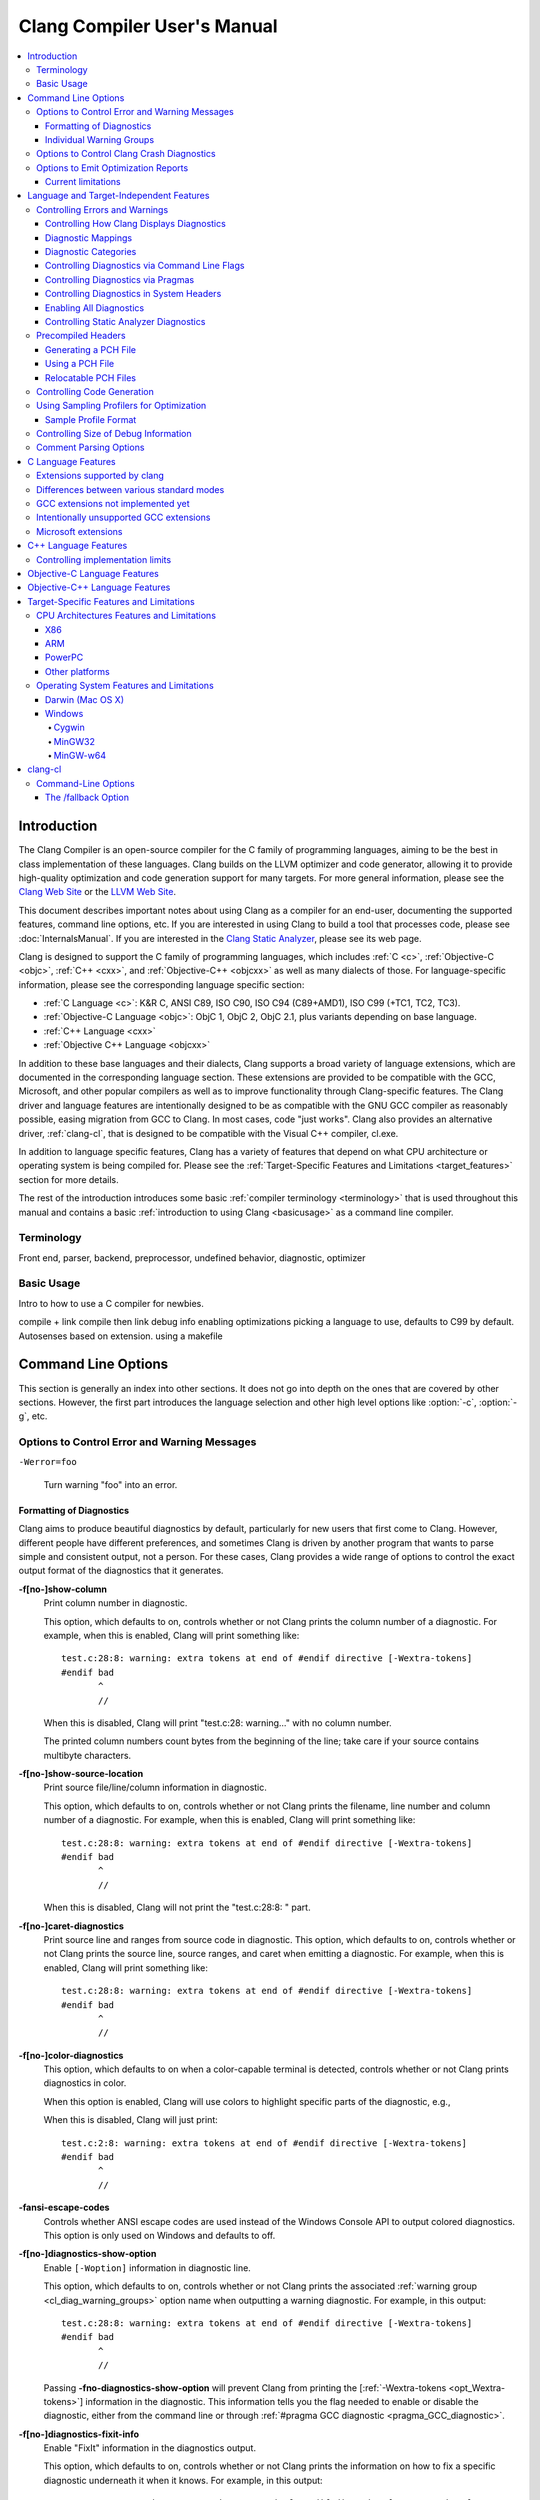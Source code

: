 ============================
Clang Compiler User's Manual
============================

.. contents::
   :local:

Introduction
============

The Clang Compiler is an open-source compiler for the C family of
programming languages, aiming to be the best in class implementation of
these languages. Clang builds on the LLVM optimizer and code generator,
allowing it to provide high-quality optimization and code generation
support for many targets. For more general information, please see the
`Clang Web Site <http://clang.llvm.org>`_ or the `LLVM Web
Site <http://llvm.org>`_.

This document describes important notes about using Clang as a compiler
for an end-user, documenting the supported features, command line
options, etc. If you are interested in using Clang to build a tool that
processes code, please see :doc:`InternalsManual`. If you are interested in the
`Clang Static Analyzer <http://clang-analyzer.llvm.org>`_, please see its web
page.

Clang is designed to support the C family of programming languages,
which includes :ref:`C <c>`, :ref:`Objective-C <objc>`, :ref:`C++ <cxx>`, and
:ref:`Objective-C++ <objcxx>` as well as many dialects of those. For
language-specific information, please see the corresponding language
specific section:

-  :ref:`C Language <c>`: K&R C, ANSI C89, ISO C90, ISO C94 (C89+AMD1), ISO
   C99 (+TC1, TC2, TC3).
-  :ref:`Objective-C Language <objc>`: ObjC 1, ObjC 2, ObjC 2.1, plus
   variants depending on base language.
-  :ref:`C++ Language <cxx>`
-  :ref:`Objective C++ Language <objcxx>`

In addition to these base languages and their dialects, Clang supports a
broad variety of language extensions, which are documented in the
corresponding language section. These extensions are provided to be
compatible with the GCC, Microsoft, and other popular compilers as well
as to improve functionality through Clang-specific features. The Clang
driver and language features are intentionally designed to be as
compatible with the GNU GCC compiler as reasonably possible, easing
migration from GCC to Clang. In most cases, code "just works".
Clang also provides an alternative driver, :ref:`clang-cl`, that is designed
to be compatible with the Visual C++ compiler, cl.exe.

In addition to language specific features, Clang has a variety of
features that depend on what CPU architecture or operating system is
being compiled for. Please see the :ref:`Target-Specific Features and
Limitations <target_features>` section for more details.

The rest of the introduction introduces some basic :ref:`compiler
terminology <terminology>` that is used throughout this manual and
contains a basic :ref:`introduction to using Clang <basicusage>` as a
command line compiler.

.. _terminology:

Terminology
-----------

Front end, parser, backend, preprocessor, undefined behavior,
diagnostic, optimizer

.. _basicusage:

Basic Usage
-----------

Intro to how to use a C compiler for newbies.

compile + link compile then link debug info enabling optimizations
picking a language to use, defaults to C99 by default. Autosenses based
on extension. using a makefile

Command Line Options
====================

This section is generally an index into other sections. It does not go
into depth on the ones that are covered by other sections. However, the
first part introduces the language selection and other high level
options like :option:`-c`, :option:`-g`, etc.

Options to Control Error and Warning Messages
---------------------------------------------

.. option:: -Werror

  Turn warnings into errors.

.. This is in plain monospaced font because it generates the same label as
.. -Werror, and Sphinx complains.

``-Werror=foo``

  Turn warning "foo" into an error.

.. option:: -Wno-error=foo

  Turn warning "foo" into an warning even if :option:`-Werror` is specified.

.. option:: -Wfoo

  Enable warning "foo".

.. option:: -Wno-foo

  Disable warning "foo".

.. option:: -w

  Disable all diagnostics.

.. option:: -Weverything

  :ref:`Enable all diagnostics. <diagnostics_enable_everything>`

.. option:: -pedantic

  Warn on language extensions.

.. option:: -pedantic-errors

  Error on language extensions.

.. option:: -Wsystem-headers

  Enable warnings from system headers.

.. option:: -ferror-limit=123

  Stop emitting diagnostics after 123 errors have been produced. The default is
  20, and the error limit can be disabled with :option:`-ferror-limit=0`.

.. option:: -ftemplate-backtrace-limit=123

  Only emit up to 123 template instantiation notes within the template
  instantiation backtrace for a single warning or error. The default is 10, and
  the limit can be disabled with :option:`-ftemplate-backtrace-limit=0`.

.. _cl_diag_formatting:

Formatting of Diagnostics
^^^^^^^^^^^^^^^^^^^^^^^^^

Clang aims to produce beautiful diagnostics by default, particularly for
new users that first come to Clang. However, different people have
different preferences, and sometimes Clang is driven by another program
that wants to parse simple and consistent output, not a person. For
these cases, Clang provides a wide range of options to control the exact
output format of the diagnostics that it generates.

.. _opt_fshow-column:

**-f[no-]show-column**
   Print column number in diagnostic.

   This option, which defaults to on, controls whether or not Clang
   prints the column number of a diagnostic. For example, when this is
   enabled, Clang will print something like:

   ::

         test.c:28:8: warning: extra tokens at end of #endif directive [-Wextra-tokens]
         #endif bad
                ^
                //

   When this is disabled, Clang will print "test.c:28: warning..." with
   no column number.

   The printed column numbers count bytes from the beginning of the
   line; take care if your source contains multibyte characters.

.. _opt_fshow-source-location:

**-f[no-]show-source-location**
   Print source file/line/column information in diagnostic.

   This option, which defaults to on, controls whether or not Clang
   prints the filename, line number and column number of a diagnostic.
   For example, when this is enabled, Clang will print something like:

   ::

         test.c:28:8: warning: extra tokens at end of #endif directive [-Wextra-tokens]
         #endif bad
                ^
                //

   When this is disabled, Clang will not print the "test.c:28:8: "
   part.

.. _opt_fcaret-diagnostics:

**-f[no-]caret-diagnostics**
   Print source line and ranges from source code in diagnostic.
   This option, which defaults to on, controls whether or not Clang
   prints the source line, source ranges, and caret when emitting a
   diagnostic. For example, when this is enabled, Clang will print
   something like:

   ::

         test.c:28:8: warning: extra tokens at end of #endif directive [-Wextra-tokens]
         #endif bad
                ^
                //

**-f[no-]color-diagnostics**
   This option, which defaults to on when a color-capable terminal is
   detected, controls whether or not Clang prints diagnostics in color.

   When this option is enabled, Clang will use colors to highlight
   specific parts of the diagnostic, e.g.,

   .. nasty hack to not lose our dignity

   .. raw:: html

       <pre>
         <b><span style="color:black">test.c:28:8: <span style="color:magenta">warning</span>: extra tokens at end of #endif directive [-Wextra-tokens]</span></b>
         #endif bad
                <span style="color:green">^</span>
                <span style="color:green">//</span>
       </pre>

   When this is disabled, Clang will just print:

   ::

         test.c:2:8: warning: extra tokens at end of #endif directive [-Wextra-tokens]
         #endif bad
                ^
                //

**-fansi-escape-codes**
   Controls whether ANSI escape codes are used instead of the Windows Console
   API to output colored diagnostics. This option is only used on Windows and
   defaults to off.

.. option:: -fdiagnostics-format=clang/msvc/vi

   Changes diagnostic output format to better match IDEs and command line tools.

   This option controls the output format of the filename, line number,
   and column printed in diagnostic messages. The options, and their
   affect on formatting a simple conversion diagnostic, follow:

   **clang** (default)
       ::

           t.c:3:11: warning: conversion specifies type 'char *' but the argument has type 'int'

   **msvc**
       ::

           t.c(3,11) : warning: conversion specifies type 'char *' but the argument has type 'int'

   **vi**
       ::

           t.c +3:11: warning: conversion specifies type 'char *' but the argument has type 'int'

.. _opt_fdiagnostics-show-option:

**-f[no-]diagnostics-show-option**
   Enable ``[-Woption]`` information in diagnostic line.

   This option, which defaults to on, controls whether or not Clang
   prints the associated :ref:`warning group <cl_diag_warning_groups>`
   option name when outputting a warning diagnostic. For example, in
   this output:

   ::

         test.c:28:8: warning: extra tokens at end of #endif directive [-Wextra-tokens]
         #endif bad
                ^
                //

   Passing **-fno-diagnostics-show-option** will prevent Clang from
   printing the [:ref:`-Wextra-tokens <opt_Wextra-tokens>`] information in
   the diagnostic. This information tells you the flag needed to enable
   or disable the diagnostic, either from the command line or through
   :ref:`#pragma GCC diagnostic <pragma_GCC_diagnostic>`.

.. _opt_fdiagnostics-show-category:

.. option:: -fdiagnostics-show-category=none/id/name

   Enable printing category information in diagnostic line.

   This option, which defaults to "none", controls whether or not Clang
   prints the category associated with a diagnostic when emitting it.
   Each diagnostic may or many not have an associated category, if it
   has one, it is listed in the diagnostic categorization field of the
   diagnostic line (in the []'s).

   For example, a format string warning will produce these three
   renditions based on the setting of this option:

   ::

         t.c:3:11: warning: conversion specifies type 'char *' but the argument has type 'int' [-Wformat]
         t.c:3:11: warning: conversion specifies type 'char *' but the argument has type 'int' [-Wformat,1]
         t.c:3:11: warning: conversion specifies type 'char *' but the argument has type 'int' [-Wformat,Format String]

   This category can be used by clients that want to group diagnostics
   by category, so it should be a high level category. We want dozens
   of these, not hundreds or thousands of them.

.. _opt_fdiagnostics-fixit-info:

**-f[no-]diagnostics-fixit-info**
   Enable "FixIt" information in the diagnostics output.

   This option, which defaults to on, controls whether or not Clang
   prints the information on how to fix a specific diagnostic
   underneath it when it knows. For example, in this output:

   ::

         test.c:28:8: warning: extra tokens at end of #endif directive [-Wextra-tokens]
         #endif bad
                ^
                //

   Passing **-fno-diagnostics-fixit-info** will prevent Clang from
   printing the "//" line at the end of the message. This information
   is useful for users who may not understand what is wrong, but can be
   confusing for machine parsing.

.. _opt_fdiagnostics-print-source-range-info:

**-fdiagnostics-print-source-range-info**
   Print machine parsable information about source ranges.
   This option makes Clang print information about source ranges in a machine
   parsable format after the file/line/column number information. The
   information is a simple sequence of brace enclosed ranges, where each range
   lists the start and end line/column locations. For example, in this output:

   ::

       exprs.c:47:15:{47:8-47:14}{47:17-47:24}: error: invalid operands to binary expression ('int *' and '_Complex float')
          P = (P-42) + Gamma*4;
              ~~~~~~ ^ ~~~~~~~

   The {}'s are generated by -fdiagnostics-print-source-range-info.

   The printed column numbers count bytes from the beginning of the
   line; take care if your source contains multibyte characters.

.. option:: -fdiagnostics-parseable-fixits

   Print Fix-Its in a machine parseable form.

   This option makes Clang print available Fix-Its in a machine
   parseable format at the end of diagnostics. The following example
   illustrates the format:

   ::

        fix-it:"t.cpp":{7:25-7:29}:"Gamma"

   The range printed is a half-open range, so in this example the
   characters at column 25 up to but not including column 29 on line 7
   in t.cpp should be replaced with the string "Gamma". Either the
   range or the replacement string may be empty (representing strict
   insertions and strict erasures, respectively). Both the file name
   and the insertion string escape backslash (as "\\\\"), tabs (as
   "\\t"), newlines (as "\\n"), double quotes(as "\\"") and
   non-printable characters (as octal "\\xxx").

   The printed column numbers count bytes from the beginning of the
   line; take care if your source contains multibyte characters.

.. option:: -fno-elide-type

   Turns off elision in template type printing.

   The default for template type printing is to elide as many template
   arguments as possible, removing those which are the same in both
   template types, leaving only the differences. Adding this flag will
   print all the template arguments. If supported by the terminal,
   highlighting will still appear on differing arguments.

   Default:

   ::

       t.cc:4:5: note: candidate function not viable: no known conversion from 'vector<map<[...], map<float, [...]>>>' to 'vector<map<[...], map<double, [...]>>>' for 1st argument;

   -fno-elide-type:

   ::

       t.cc:4:5: note: candidate function not viable: no known conversion from 'vector<map<int, map<float, int>>>' to 'vector<map<int, map<double, int>>>' for 1st argument;

.. option:: -fdiagnostics-show-template-tree

   Template type diffing prints a text tree.

   For diffing large templated types, this option will cause Clang to
   display the templates as an indented text tree, one argument per
   line, with differences marked inline. This is compatible with
   -fno-elide-type.

   Default:

   ::

       t.cc:4:5: note: candidate function not viable: no known conversion from 'vector<map<[...], map<float, [...]>>>' to 'vector<map<[...], map<double, [...]>>>' for 1st argument;

   With :option:`-fdiagnostics-show-template-tree`:

   ::

       t.cc:4:5: note: candidate function not viable: no known conversion for 1st argument;
         vector<
           map<
             [...],
             map<
               [float != double],
               [...]>>>

.. _cl_diag_warning_groups:

Individual Warning Groups
^^^^^^^^^^^^^^^^^^^^^^^^^

TODO: Generate this from tblgen. Define one anchor per warning group.

.. _opt_wextra-tokens:

.. option:: -Wextra-tokens

   Warn about excess tokens at the end of a preprocessor directive.

   This option, which defaults to on, enables warnings about extra
   tokens at the end of preprocessor directives. For example:

   ::

         test.c:28:8: warning: extra tokens at end of #endif directive [-Wextra-tokens]
         #endif bad
                ^

   These extra tokens are not strictly conforming, and are usually best
   handled by commenting them out.

.. option:: -Wambiguous-member-template

   Warn about unqualified uses of a member template whose name resolves to
   another template at the location of the use.

   This option, which defaults to on, enables a warning in the
   following code:

   ::

       template<typename T> struct set{};
       template<typename T> struct trait { typedef const T& type; };
       struct Value {
         template<typename T> void set(typename trait<T>::type value) {}
       };
       void foo() {
         Value v;
         v.set<double>(3.2);
       }

   C++ [basic.lookup.classref] requires this to be an error, but,
   because it's hard to work around, Clang downgrades it to a warning
   as an extension.

.. option:: -Wbind-to-temporary-copy

   Warn about an unusable copy constructor when binding a reference to a
   temporary.

   This option, which defaults to on, enables warnings about binding a
   reference to a temporary when the temporary doesn't have a usable
   copy constructor. For example:

   ::

         struct NonCopyable {
           NonCopyable();
         private:
           NonCopyable(const NonCopyable&);
         };
         void foo(const NonCopyable&);
         void bar() {
           foo(NonCopyable());  // Disallowed in C++98; allowed in C++11.
         }

   ::

         struct NonCopyable2 {
           NonCopyable2();
           NonCopyable2(NonCopyable2&);
         };
         void foo(const NonCopyable2&);
         void bar() {
           foo(NonCopyable2());  // Disallowed in C++98; allowed in C++11.
         }

   Note that if ``NonCopyable2::NonCopyable2()`` has a default argument
   whose instantiation produces a compile error, that error will still
   be a hard error in C++98 mode even if this warning is turned off.

Options to Control Clang Crash Diagnostics
------------------------------------------

As unbelievable as it may sound, Clang does crash from time to time.
Generally, this only occurs to those living on the `bleeding
edge <http://llvm.org/releases/download.html#svn>`_. Clang goes to great
lengths to assist you in filing a bug report. Specifically, Clang
generates preprocessed source file(s) and associated run script(s) upon
a crash. These files should be attached to a bug report to ease
reproducibility of the failure. Below are the command line options to
control the crash diagnostics.

.. option:: -fno-crash-diagnostics

  Disable auto-generation of preprocessed source files during a clang crash.

The -fno-crash-diagnostics flag can be helpful for speeding the process
of generating a delta reduced test case.

Options to Emit Optimization Reports
------------------------------------

Optimization reports trace, at a high-level, all the major decisions
done by compiler transformations. For instance, when the inliner
decides to inline function ``foo()`` into ``bar()``, or the loop unroller
decides to unroll a loop N times, or the vectorizer decides to
vectorize a loop body.

Clang offers a family of flags which the optimizers can use to emit
a diagnostic in three cases:

1. When the pass makes a transformation (:option:`-Rpass`).

2. When the pass fails to make a transformation (:option:`-Rpass-missed`).

3. When the pass determines whether or not to make a transformation
   (:option:`-Rpass-analysis`).

NOTE: Although the discussion below focuses on :option:`-Rpass`, the exact
same options apply to :option:`-Rpass-missed` and :option:`-Rpass-analysis`.

Since there are dozens of passes inside the compiler, each of these flags
take a regular expression that identifies the name of the pass which should
emit the associated diagnostic. For example, to get a report from the inliner,
compile the code with:

.. code-block:: console

   $ clang -O2 -Rpass=inline code.cc -o code
   code.cc:4:25: remark: foo inlined into bar [-Rpass=inline]
   int bar(int j) { return foo(j, j - 2); }
                           ^

Note that remarks from the inliner are identified with `[-Rpass=inline]`.
To request a report from every optimization pass, you should use
:option:`-Rpass=.*` (in fact, you can use any valid POSIX regular
expression). However, do not expect a report from every transformation
made by the compiler. Optimization remarks do not really make sense
outside of the major transformations (e.g., inlining, vectorization,
loop optimizations) and not every optimization pass supports this
feature.

Current limitations
^^^^^^^^^^^^^^^^^^^

1. For :option:`-Rpass` to provide source location information, you
   need to enable debug line tables and column information. That is,
   you need to add :option:`-gmlt` (or any of the debug-generating
   flags) and :option:`-gcolumn-info`. If you omit these options,
   every remark will be accompanied by a note stating that line number
   information is missing.

2. Optimization remarks that refer to function names will display the
   mangled name of the function. Since these remarks are emitted by the
   back end of the compiler, it does not know anything about the input
   language, nor its mangling rules.

3. Some source locations are not displayed correctly. The front end has
   a more detailed source location tracking than the locations included
   in the debug info (e.g., the front end can locate code inside macro
   expansions). However, the locations used by :option:`-Rpass` are
   translated from debug annotations. That translation can be lossy,
   which results in some remarks having no location information.


Language and Target-Independent Features
========================================

Controlling Errors and Warnings
-------------------------------

Clang provides a number of ways to control which code constructs cause
it to emit errors and warning messages, and how they are displayed to
the console.

Controlling How Clang Displays Diagnostics
^^^^^^^^^^^^^^^^^^^^^^^^^^^^^^^^^^^^^^^^^^

When Clang emits a diagnostic, it includes rich information in the
output, and gives you fine-grain control over which information is
printed. Clang has the ability to print this information, and these are
the options that control it:

#. A file/line/column indicator that shows exactly where the diagnostic
   occurs in your code [:ref:`-fshow-column <opt_fshow-column>`,
   :ref:`-fshow-source-location <opt_fshow-source-location>`].
#. A categorization of the diagnostic as a note, warning, error, or
   fatal error.
#. A text string that describes what the problem is.
#. An option that indicates how to control the diagnostic (for
   diagnostics that support it)
   [:ref:`-fdiagnostics-show-option <opt_fdiagnostics-show-option>`].
#. A :ref:`high-level category <diagnostics_categories>` for the diagnostic
   for clients that want to group diagnostics by class (for diagnostics
   that support it)
   [:ref:`-fdiagnostics-show-category <opt_fdiagnostics-show-category>`].
#. The line of source code that the issue occurs on, along with a caret
   and ranges that indicate the important locations
   [:ref:`-fcaret-diagnostics <opt_fcaret-diagnostics>`].
#. "FixIt" information, which is a concise explanation of how to fix the
   problem (when Clang is certain it knows)
   [:ref:`-fdiagnostics-fixit-info <opt_fdiagnostics-fixit-info>`].
#. A machine-parsable representation of the ranges involved (off by
   default)
   [:ref:`-fdiagnostics-print-source-range-info <opt_fdiagnostics-print-source-range-info>`].

For more information please see :ref:`Formatting of
Diagnostics <cl_diag_formatting>`.

Diagnostic Mappings
^^^^^^^^^^^^^^^^^^^

All diagnostics are mapped into one of these 5 classes:

-  Ignored
-  Note
-  Remark
-  Warning
-  Error
-  Fatal

.. _diagnostics_categories:

Diagnostic Categories
^^^^^^^^^^^^^^^^^^^^^

Though not shown by default, diagnostics may each be associated with a
high-level category. This category is intended to make it possible to
triage builds that produce a large number of errors or warnings in a
grouped way.

Categories are not shown by default, but they can be turned on with the
:ref:`-fdiagnostics-show-category <opt_fdiagnostics-show-category>` option.
When set to "``name``", the category is printed textually in the
diagnostic output. When it is set to "``id``", a category number is
printed. The mapping of category names to category id's can be obtained
by running '``clang   --print-diagnostic-categories``'.

Controlling Diagnostics via Command Line Flags
^^^^^^^^^^^^^^^^^^^^^^^^^^^^^^^^^^^^^^^^^^^^^^

TODO: -W flags, -pedantic, etc

.. _pragma_gcc_diagnostic:

Controlling Diagnostics via Pragmas
^^^^^^^^^^^^^^^^^^^^^^^^^^^^^^^^^^^

Clang can also control what diagnostics are enabled through the use of
pragmas in the source code. This is useful for turning off specific
warnings in a section of source code. Clang supports GCC's pragma for
compatibility with existing source code, as well as several extensions.

The pragma may control any warning that can be used from the command
line. Warnings may be set to ignored, warning, error, or fatal. The
following example code will tell Clang or GCC to ignore the -Wall
warnings:

.. code-block:: c

  #pragma GCC diagnostic ignored "-Wall"

In addition to all of the functionality provided by GCC's pragma, Clang
also allows you to push and pop the current warning state. This is
particularly useful when writing a header file that will be compiled by
other people, because you don't know what warning flags they build with.

In the below example :option:`-Wmultichar` is ignored for only a single line of
code, after which the diagnostics return to whatever state had previously
existed.

.. code-block:: c

  #pragma clang diagnostic push
  #pragma clang diagnostic ignored "-Wmultichar"

  char b = 'df'; // no warning.

  #pragma clang diagnostic pop

The push and pop pragmas will save and restore the full diagnostic state
of the compiler, regardless of how it was set. That means that it is
possible to use push and pop around GCC compatible diagnostics and Clang
will push and pop them appropriately, while GCC will ignore the pushes
and pops as unknown pragmas. It should be noted that while Clang
supports the GCC pragma, Clang and GCC do not support the exact same set
of warnings, so even when using GCC compatible #pragmas there is no
guarantee that they will have identical behaviour on both compilers.

In addition to controlling warnings and errors generated by the compiler, it is
possible to generate custom warning and error messages through the following
pragmas:

.. code-block:: c

  // The following will produce warning messages
  #pragma message "some diagnostic message"
  #pragma GCC warning "TODO: replace deprecated feature"

  // The following will produce an error message
  #pragma GCC error "Not supported"

These pragmas operate similarly to the ``#warning`` and ``#error`` preprocessor
directives, except that they may also be embedded into preprocessor macros via
the C99 ``_Pragma`` operator, for example:

.. code-block:: c

  #define STR(X) #X
  #define DEFER(M,...) M(__VA_ARGS__)
  #define CUSTOM_ERROR(X) _Pragma(STR(GCC error(X " at line " DEFER(STR,__LINE__))))

  CUSTOM_ERROR("Feature not available");

Controlling Diagnostics in System Headers
^^^^^^^^^^^^^^^^^^^^^^^^^^^^^^^^^^^^^^^^^

Warnings are suppressed when they occur in system headers. By default,
an included file is treated as a system header if it is found in an
include path specified by ``-isystem``, but this can be overridden in
several ways.

The ``system_header`` pragma can be used to mark the current file as
being a system header. No warnings will be produced from the location of
the pragma onwards within the same file.

.. code-block:: c

  char a = 'xy'; // warning

  #pragma clang system_header

  char b = 'ab'; // no warning

The :option:`--system-header-prefix=` and :option:`--no-system-header-prefix=`
command-line arguments can be used to override whether subsets of an include
path are treated as system headers. When the name in a ``#include`` directive
is found within a header search path and starts with a system prefix, the
header is treated as a system header. The last prefix on the
command-line which matches the specified header name takes precedence.
For instance:

.. code-block:: console

  $ clang -Ifoo -isystem bar --system-header-prefix=x/ \
      --no-system-header-prefix=x/y/

Here, ``#include "x/a.h"`` is treated as including a system header, even
if the header is found in ``foo``, and ``#include "x/y/b.h"`` is treated
as not including a system header, even if the header is found in
``bar``.

A ``#include`` directive which finds a file relative to the current
directory is treated as including a system header if the including file
is treated as a system header.

.. _diagnostics_enable_everything:

Enabling All Diagnostics
^^^^^^^^^^^^^^^^^^^^^^^^^^^^^^^^^

In addition to the traditional ``-W`` flags, one can enable **all**
diagnostics by passing :option:`-Weverything`. This works as expected
with
:option:`-Werror`, and also includes the warnings from :option:`-pedantic`.

Note that when combined with :option:`-w` (which disables all warnings), that
flag wins.

Controlling Static Analyzer Diagnostics
^^^^^^^^^^^^^^^^^^^^^^^^^^^^^^^^^^^^^^^

While not strictly part of the compiler, the diagnostics from Clang's
`static analyzer <http://clang-analyzer.llvm.org>`_ can also be
influenced by the user via changes to the source code. See the available
`annotations <http://clang-analyzer.llvm.org/annotations.html>`_ and the
analyzer's `FAQ
page <http://clang-analyzer.llvm.org/faq.html#exclude_code>`_ for more
information.

.. _usersmanual-precompiled-headers:

Precompiled Headers
-------------------

`Precompiled headers <http://en.wikipedia.org/wiki/Precompiled_header>`__
are a general approach employed by many compilers to reduce compilation
time. The underlying motivation of the approach is that it is common for
the same (and often large) header files to be included by multiple
source files. Consequently, compile times can often be greatly improved
by caching some of the (redundant) work done by a compiler to process
headers. Precompiled header files, which represent one of many ways to
implement this optimization, are literally files that represent an
on-disk cache that contains the vital information necessary to reduce
some of the work needed to process a corresponding header file. While
details of precompiled headers vary between compilers, precompiled
headers have been shown to be highly effective at speeding up program
compilation on systems with very large system headers (e.g., Mac OS X).

Generating a PCH File
^^^^^^^^^^^^^^^^^^^^^

To generate a PCH file using Clang, one invokes Clang with the
:option:`-x <language>-header` option. This mirrors the interface in GCC
for generating PCH files:

.. code-block:: console

  $ gcc -x c-header test.h -o test.h.gch
  $ clang -x c-header test.h -o test.h.pch

Using a PCH File
^^^^^^^^^^^^^^^^

A PCH file can then be used as a prefix header when a :option:`-include`
option is passed to ``clang``:

.. code-block:: console

  $ clang -include test.h test.c -o test

The ``clang`` driver will first check if a PCH file for ``test.h`` is
available; if so, the contents of ``test.h`` (and the files it includes)
will be processed from the PCH file. Otherwise, Clang falls back to
directly processing the content of ``test.h``. This mirrors the behavior
of GCC.

.. note::

  Clang does *not* automatically use PCH files for headers that are directly
  included within a source file. For example:

  .. code-block:: console

    $ clang -x c-header test.h -o test.h.pch
    $ cat test.c
    #include "test.h"
    $ clang test.c -o test

  In this example, ``clang`` will not automatically use the PCH file for
  ``test.h`` since ``test.h`` was included directly in the source file and not
  specified on the command line using :option:`-include`.

Relocatable PCH Files
^^^^^^^^^^^^^^^^^^^^^

It is sometimes necessary to build a precompiled header from headers
that are not yet in their final, installed locations. For example, one
might build a precompiled header within the build tree that is then
meant to be installed alongside the headers. Clang permits the creation
of "relocatable" precompiled headers, which are built with a given path
(into the build directory) and can later be used from an installed
location.

To build a relocatable precompiled header, place your headers into a
subdirectory whose structure mimics the installed location. For example,
if you want to build a precompiled header for the header ``mylib.h``
that will be installed into ``/usr/include``, create a subdirectory
``build/usr/include`` and place the header ``mylib.h`` into that
subdirectory. If ``mylib.h`` depends on other headers, then they can be
stored within ``build/usr/include`` in a way that mimics the installed
location.

Building a relocatable precompiled header requires two additional
arguments. First, pass the ``--relocatable-pch`` flag to indicate that
the resulting PCH file should be relocatable. Second, pass
:option:`-isysroot /path/to/build`, which makes all includes for your library
relative to the build directory. For example:

.. code-block:: console

  # clang -x c-header --relocatable-pch -isysroot /path/to/build /path/to/build/mylib.h mylib.h.pch

When loading the relocatable PCH file, the various headers used in the
PCH file are found from the system header root. For example, ``mylib.h``
can be found in ``/usr/include/mylib.h``. If the headers are installed
in some other system root, the :option:`-isysroot` option can be used provide
a different system root from which the headers will be based. For
example, :option:`-isysroot /Developer/SDKs/MacOSX10.4u.sdk` will look for
``mylib.h`` in ``/Developer/SDKs/MacOSX10.4u.sdk/usr/include/mylib.h``.

Relocatable precompiled headers are intended to be used in a limited
number of cases where the compilation environment is tightly controlled
and the precompiled header cannot be generated after headers have been
installed.

Controlling Code Generation
---------------------------

Clang provides a number of ways to control code generation. The options
are listed below.

**-f[no-]sanitize=check1,check2,...**
   Turn on runtime checks for various forms of undefined or suspicious
   behavior.

   This option controls whether Clang adds runtime checks for various
   forms of undefined or suspicious behavior, and is disabled by
   default. If a check fails, a diagnostic message is produced at
   runtime explaining the problem. The main checks are:

   -  .. _opt_fsanitize_address:

      ``-fsanitize=address``:
      :doc:`AddressSanitizer`, a memory error
      detector.
   -  ``-fsanitize=integer``: Enables checks for undefined or
      suspicious integer behavior.
   -  .. _opt_fsanitize_thread:

      ``-fsanitize=thread``: :doc:`ThreadSanitizer`, a data race detector.
   -  .. _opt_fsanitize_memory:

      ``-fsanitize=memory``: :doc:`MemorySanitizer`,
      an *experimental* detector of uninitialized reads. Not ready for
      widespread use.
   -  .. _opt_fsanitize_undefined:

      ``-fsanitize=undefined``: Fast and compatible undefined behavior
      checker. Enables the undefined behavior checks that have small
      runtime cost and no impact on address space layout or ABI. This
      includes all of the checks listed below other than
      ``unsigned-integer-overflow``.

   -  ``-fsanitize=undefined-trap``: This includes all sanitizers
      included by ``-fsanitize=undefined``, except those that require
      runtime support. This group of sanitizers is intended to be
      used in conjunction with the ``-fsanitize-undefined-trap-on-error``
      flag. This includes all of the checks listed below other than
      ``unsigned-integer-overflow`` and ``vptr``.
   -  ``-fsanitize=dataflow``: :doc:`DataFlowSanitizer`, a general data
      flow analysis.

   The following more fine-grained checks are also available:

   -  ``-fsanitize=alignment``: Use of a misaligned pointer or creation
      of a misaligned reference.
   -  ``-fsanitize=bool``: Load of a ``bool`` value which is neither
      ``true`` nor ``false``.
   -  ``-fsanitize=bounds``: Out of bounds array indexing, in cases
      where the array bound can be statically determined.
   -  ``-fsanitize=enum``: Load of a value of an enumerated type which
      is not in the range of representable values for that enumerated
      type.
   -  ``-fsanitize=float-cast-overflow``: Conversion to, from, or
      between floating-point types which would overflow the
      destination.
   -  ``-fsanitize=float-divide-by-zero``: Floating point division by
      zero.
   -  ``-fsanitize=function``: Indirect call of a function through a
      function pointer of the wrong type (Linux, C++ and x86/x86_64 only).
   -  ``-fsanitize=integer-divide-by-zero``: Integer division by zero.
   -  ``-fsanitize=null``: Use of a null pointer or creation of a null
      reference.
   -  ``-fsanitize=object-size``: An attempt to use bytes which the
      optimizer can determine are not part of the object being
      accessed. The sizes of objects are determined using
      ``__builtin_object_size``, and consequently may be able to detect
      more problems at higher optimization levels.
   -  ``-fsanitize=return``: In C++, reaching the end of a
      value-returning function without returning a value.
   -  ``-fsanitize=shift``: Shift operators where the amount shifted is
      greater or equal to the promoted bit-width of the left hand side
      or less than zero, or where the left hand side is negative. For a
      signed left shift, also checks for signed overflow in C, and for
      unsigned overflow in C++.
   -  ``-fsanitize=signed-integer-overflow``: Signed integer overflow,
      including all the checks added by ``-ftrapv``, and checking for
      overflow in signed division (``INT_MIN / -1``).
   -  ``-fsanitize=unreachable``: If control flow reaches
      ``__builtin_unreachable``.
   -  ``-fsanitize=unsigned-integer-overflow``: Unsigned integer
      overflows.
   -  ``-fsanitize=vla-bound``: A variable-length array whose bound
      does not evaluate to a positive value.
   -  ``-fsanitize=vptr``: Use of an object whose vptr indicates that
      it is of the wrong dynamic type, or that its lifetime has not
      begun or has ended. Incompatible with ``-fno-rtti``.

   You can turn off or modify checks for certain source files, functions
   or even variables by providing a special file:

   -  ``-fsanitize-blacklist=/path/to/blacklist/file``: disable or modify
      sanitizer checks for objects listed in the file. See
      :doc:`SanitizerSpecialCaseList` for file format description.
   -  ``-fno-sanitize-blacklist``: don't use blacklist file, if it was
      specified earlier in the command line.

   Extra features of MemorySanitizer (require explicit
   ``-fsanitize=memory``):

   -  ``-fsanitize-memory-track-origins[=level]``: Enables origin tracking in
      MemorySanitizer. Adds a second section to MemorySanitizer
      reports pointing to the heap or stack allocation the
      uninitialized bits came from. Slows down execution by additional
      1.5x-2x.

      Possible values for level are 0 (off), 1 (default), 2. Level 2 adds more
      sections to MemorySanitizer reports describing the order of memory stores
      the uninitialized value went through. Beware, this mode may use a lot of
      extra memory.

   Extra features of UndefinedBehaviorSanitizer:

   -  ``-fno-sanitize-recover``: By default, after a sanitizer diagnoses
      an issue, it will attempt to continue executing the program if there
      is a reasonable behavior it can give to the faulting operation. This
      option causes the program to abort instead.
   -  ``-fsanitize-undefined-trap-on-error``: Causes traps to be emitted
      rather than calls to runtime libraries when a problem is detected.
      This option is intended for use in cases where the sanitizer runtime
      cannot be used (for instance, when building libc or a kernel module).
      This is only compatible with the sanitizers in the ``undefined-trap``
      group.

   The ``-fsanitize=`` argument must also be provided when linking, in
   order to link to the appropriate runtime library. When using
   ``-fsanitize=vptr`` (or a group that includes it, such as
   ``-fsanitize=undefined``) with a C++ program, the link must be
   performed by ``clang++``, not ``clang``, in order to link against the
   C++-specific parts of the runtime library.

   It is not possible to combine more than one of the ``-fsanitize=address``,
   ``-fsanitize=thread``, and ``-fsanitize=memory`` checkers in the same
   program. The ``-fsanitize=undefined`` checks can be combined with other
   sanitizers.

.. option:: -fno-assume-sane-operator-new

   Don't assume that the C++'s new operator is sane.

   This option tells the compiler to do not assume that C++'s global
   new operator will always return a pointer that does not alias any
   other pointer when the function returns.

.. option:: -ftrap-function=[name]

   Instruct code generator to emit a function call to the specified
   function name for ``__builtin_trap()``.

   LLVM code generator translates ``__builtin_trap()`` to a trap
   instruction if it is supported by the target ISA. Otherwise, the
   builtin is translated into a call to ``abort``. If this option is
   set, then the code generator will always lower the builtin to a call
   to the specified function regardless of whether the target ISA has a
   trap instruction. This option is useful for environments (e.g.
   deeply embedded) where a trap cannot be properly handled, or when
   some custom behavior is desired.

.. option:: -ftls-model=[model]

   Select which TLS model to use.

   Valid values are: ``global-dynamic``, ``local-dynamic``,
   ``initial-exec`` and ``local-exec``. The default value is
   ``global-dynamic``. The compiler may use a different model if the
   selected model is not supported by the target, or if a more
   efficient model can be used. The TLS model can be overridden per
   variable using the ``tls_model`` attribute.

.. option:: -mhwdiv=[values]

   Select the ARM modes (arm or thumb) that support hardware division
   instructions.

   Valid values are: ``arm``, ``thumb`` and ``arm,thumb``.
   This option is used to indicate which mode (arm or thumb) supports
   hardware division instructions. This only applies to the ARM
   architecture.

.. option:: -m[no-]crc

   Enable or disable CRC instructions.

   This option is used to indicate whether CRC instructions are to
   be generated. This only applies to the ARM architecture.

   CRC instructions are enabled by default on ARMv8.

.. option:: -mgeneral-regs-only

   Generate code which only uses the general purpose registers.

   This option restricts the generated code to use general registers
   only. This only applies to the AArch64 architecture.


Using Sampling Profilers for Optimization
-----------------------------------------

Sampling profilers are used to collect runtime information, such as
hardware counters, while your application executes. They are typically
very efficient and do not incur a large runtime overhead. The
sample data collected by the profiler can be used during compilation
to determine what the most executed areas of the code are.

In particular, sample profilers can provide execution counts for all
instructions in the code and information on branches taken and function
invocation. The compiler can use this information in its optimization
cost models. For example, knowing that a branch is taken very
frequently helps the compiler make better decisions when ordering
basic blocks. Knowing that a function ``foo`` is called more
frequently than another function ``bar`` helps the inliner.

Using the data from a sample profiler requires some changes in the way
a program is built. Before the compiler can use profiling information,
the code needs to execute under the profiler. The following is the
usual build cycle when using sample profilers for optimization:

1. Build the code with source line table information. You can use all the
   usual build flags that you always build your application with. The only
   requirement is that you add ``-gline-tables-only`` or ``-g`` to the
   command line. This is important for the profiler to be able to map
   instructions back to source line locations.

   .. code-block:: console

     $ clang++ -O2 -gline-tables-only code.cc -o code

2. Run the executable under a sampling profiler. The specific profiler
   you use does not really matter, as long as its output can be converted
   into the format that the LLVM optimizer understands. Currently, there
   exists a conversion tool for the Linux Perf profiler
   (https://perf.wiki.kernel.org/), so these examples assume that you
   are using Linux Perf to profile your code.

   .. code-block:: console

     $ perf record -b ./code

   Note the use of the ``-b`` flag. This tells Perf to use the Last Branch
   Record (LBR) to record call chains. While this is not strictly required,
   it provides better call information, which improves the accuracy of
   the profile data.

3. Convert the collected profile data to LLVM's sample profile format.
   This is currently supported via the AutoFDO converter ``create_llvm_prof``.
   It is available at http://github.com/google/autofdo. Once built and
   installed, you can convert the ``perf.data`` file to LLVM using
   the command:

   .. code-block:: console

     $ create_llvm_prof --binary=./code --out=code.prof

   This will read ``perf.data`` and the binary file ``./code`` and emit
   the profile data in ``code.prof``. Note that if you ran ``perf``
   without the ``-b`` flag, you need to use ``--use_lbr=false`` when
   calling ``create_llvm_prof``.

4. Build the code again using the collected profile. This step feeds
   the profile back to the optimizers. This should result in a binary
   that executes faster than the original one. Note that you are not
   required to build the code with the exact same arguments that you
   used in the first step. The only requirement is that you build the code
   with ``-gline-tables-only`` and ``-fprofile-sample-use``.

   .. code-block:: console

     $ clang++ -O2 -gline-tables-only -fprofile-sample-use=code.prof code.cc -o code


Sample Profile Format
^^^^^^^^^^^^^^^^^^^^^

If you are not using Linux Perf to collect profiles, you will need to
write a conversion tool from your profiler to LLVM's format. This section
explains the file format expected by the backend.

Sample profiles are written as ASCII text. The file is divided into sections,
which correspond to each of the functions executed at runtime. Each
section has the following format (taken from
https://github.com/google/autofdo/blob/master/profile_writer.h):

.. code-block:: console

    function1:total_samples:total_head_samples
    offset1[.discriminator]: number_of_samples [fn1:num fn2:num ... ]
    offset2[.discriminator]: number_of_samples [fn3:num fn4:num ... ]
    ...
    offsetN[.discriminator]: number_of_samples [fn5:num fn6:num ... ]

The file may contain blank lines between sections and within a
section. However, the spacing within a single line is fixed. Additional
spaces will result in an error while reading the file.

Function names must be mangled in order for the profile loader to
match them in the current translation unit. The two numbers in the
function header specify how many total samples were accumulated in the
function (first number), and the total number of samples accumulated
in the prologue of the function (second number). This head sample
count provides an indicator of how frequently the function is invoked.

Each sampled line may contain several items. Some are optional (marked
below):

a. Source line offset. This number represents the line number
   in the function where the sample was collected. The line number is
   always relative to the line where symbol of the function is
   defined. So, if the function has its header at line 280, the offset
   13 is at line 293 in the file.

   Note that this offset should never be a negative number. This could
   happen in cases like macros. The debug machinery will register the
   line number at the point of macro expansion. So, if the macro was
   expanded in a line before the start of the function, the profile
   converter should emit a 0 as the offset (this means that the optimizers
   will not be able to associate a meaningful weight to the instructions
   in the macro).

b. [OPTIONAL] Discriminator. This is used if the sampled program
   was compiled with DWARF discriminator support
   (http://wiki.dwarfstd.org/index.php?title=Path_Discriminators).
   DWARF discriminators are unsigned integer values that allow the
   compiler to distinguish between multiple execution paths on the
   same source line location.

   For example, consider the line of code ``if (cond) foo(); else bar();``.
   If the predicate ``cond`` is true 80% of the time, then the edge
   into function ``foo`` should be considered to be taken most of the
   time. But both calls to ``foo`` and ``bar`` are at the same source
   line, so a sample count at that line is not sufficient. The
   compiler needs to know which part of that line is taken more
   frequently.

   This is what discriminators provide. In this case, the calls to
   ``foo`` and ``bar`` will be at the same line, but will have
   different discriminator values. This allows the compiler to correctly
   set edge weights into ``foo`` and ``bar``.

c. Number of samples. This is an integer quantity representing the
   number of samples collected by the profiler at this source
   location.

d. [OPTIONAL] Potential call targets and samples. If present, this
   line contains a call instruction. This models both direct and
   number of samples. For example,

   .. code-block:: console

     130: 7  foo:3  bar:2  baz:7

   The above means that at relative line offset 130 there is a call
   instruction that calls one of ``foo()``, ``bar()`` and ``baz()``,
   with ``baz()`` being the relatively more frequently called target.


Controlling Size of Debug Information
-------------------------------------

Debug info kind generated by Clang can be set by one of the flags listed
below. If multiple flags are present, the last one is used.

.. option:: -g0

  Don't generate any debug info (default).

.. option:: -gline-tables-only

  Generate line number tables only.

  This kind of debug info allows to obtain stack traces with function names,
  file names and line numbers (by such tools as ``gdb`` or ``addr2line``).  It
  doesn't contain any other data (e.g. description of local variables or
  function parameters).

.. option:: -g

  Generate complete debug info.

Comment Parsing Options
-----------------------

Clang parses Doxygen and non-Doxygen style documentation comments and attaches
them to the appropriate declaration nodes.  By default, it only parses
Doxygen-style comments and ignores ordinary comments starting with ``//`` and
``/*``.

.. option:: -Wdocumentation

  Emit warnings about use of documentation comments.  This warning group is off
  by default.

  This includes checking that ``\param`` commands name parameters that actually
  present in the function signature, checking that ``\returns`` is used only on
  functions that actually return a value etc.

.. option:: -Wno-documentation-unknown-command

  Don't warn when encountering an unknown Doxygen command.

.. option:: -fparse-all-comments

  Parse all comments as documentation comments (including ordinary comments
  starting with ``//`` and ``/*``).

.. option:: -fcomment-block-commands=[commands]

  Define custom documentation commands as block commands.  This allows Clang to
  construct the correct AST for these custom commands, and silences warnings
  about unknown commands.  Several commands must be separated by a comma
  *without trailing space*; e.g. ``-fcomment-block-commands=foo,bar`` defines
  custom commands ``\foo`` and ``\bar``.

  It is also possible to use ``-fcomment-block-commands`` several times; e.g.
  ``-fcomment-block-commands=foo -fcomment-block-commands=bar`` does the same
  as above.

.. _c:

C Language Features
===================

The support for standard C in clang is feature-complete except for the
C99 floating-point pragmas.

Extensions supported by clang
-----------------------------

See :doc:`LanguageExtensions`.

Differences between various standard modes
------------------------------------------

clang supports the -std option, which changes what language mode clang
uses. The supported modes for C are c89, gnu89, c94, c99, gnu99 and
various aliases for those modes. If no -std option is specified, clang
defaults to gnu99 mode.

Differences between all ``c*`` and ``gnu*`` modes:

-  ``c*`` modes define "``__STRICT_ANSI__``".
-  Target-specific defines not prefixed by underscores, like "linux",
   are defined in ``gnu*`` modes.
-  Trigraphs default to being off in ``gnu*`` modes; they can be enabled by
   the -trigraphs option.
-  The parser recognizes "asm" and "typeof" as keywords in ``gnu*`` modes;
   the variants "``__asm__``" and "``__typeof__``" are recognized in all
   modes.
-  The Apple "blocks" extension is recognized by default in ``gnu*`` modes
   on some platforms; it can be enabled in any mode with the "-fblocks"
   option.
-  Arrays that are VLA's according to the standard, but which can be
   constant folded by the frontend are treated as fixed size arrays.
   This occurs for things like "int X[(1, 2)];", which is technically a
   VLA. ``c*`` modes are strictly compliant and treat these as VLAs.

Differences between ``*89`` and ``*99`` modes:

-  The ``*99`` modes default to implementing "inline" as specified in C99,
   while the ``*89`` modes implement the GNU version. This can be
   overridden for individual functions with the ``__gnu_inline__``
   attribute.
-  Digraphs are not recognized in c89 mode.
-  The scope of names defined inside a "for", "if", "switch", "while",
   or "do" statement is different. (example: "``if ((struct x {int
   x;}*)0) {}``".)
-  ``__STDC_VERSION__`` is not defined in ``*89`` modes.
-  "inline" is not recognized as a keyword in c89 mode.
-  "restrict" is not recognized as a keyword in ``*89`` modes.
-  Commas are allowed in integer constant expressions in ``*99`` modes.
-  Arrays which are not lvalues are not implicitly promoted to pointers
   in ``*89`` modes.
-  Some warnings are different.

c94 mode is identical to c89 mode except that digraphs are enabled in
c94 mode (FIXME: And ``__STDC_VERSION__`` should be defined!).

GCC extensions not implemented yet
----------------------------------

clang tries to be compatible with gcc as much as possible, but some gcc
extensions are not implemented yet:

-  clang does not support #pragma weak (`bug
   3679 <http://llvm.org/bugs/show_bug.cgi?id=3679>`_). Due to the uses
   described in the bug, this is likely to be implemented at some point,
   at least partially.
-  clang does not support decimal floating point types (``_Decimal32`` and
   friends) or fixed-point types (``_Fract`` and friends); nobody has
   expressed interest in these features yet, so it's hard to say when
   they will be implemented.
-  clang does not support nested functions; this is a complex feature
   which is infrequently used, so it is unlikely to be implemented
   anytime soon. In C++11 it can be emulated by assigning lambda
   functions to local variables, e.g:

   .. code-block:: cpp

     auto const local_function = [&](int parameter) {
       // Do something
     };
     ...
     local_function(1);

-  clang does not support global register variables; this is unlikely to
   be implemented soon because it requires additional LLVM backend
   support.
-  clang does not support static initialization of flexible array
   members. This appears to be a rarely used extension, but could be
   implemented pending user demand.
-  clang does not support
   ``__builtin_va_arg_pack``/``__builtin_va_arg_pack_len``. This is
   used rarely, but in some potentially interesting places, like the
   glibc headers, so it may be implemented pending user demand. Note
   that because clang pretends to be like GCC 4.2, and this extension
   was introduced in 4.3, the glibc headers will not try to use this
   extension with clang at the moment.
-  clang does not support the gcc extension for forward-declaring
   function parameters; this has not shown up in any real-world code
   yet, though, so it might never be implemented.

This is not a complete list; if you find an unsupported extension
missing from this list, please send an e-mail to cfe-dev. This list
currently excludes C++; see :ref:`C++ Language Features <cxx>`. Also, this
list does not include bugs in mostly-implemented features; please see
the `bug
tracker <http://llvm.org/bugs/buglist.cgi?quicksearch=product%3Aclang+component%3A-New%2BBugs%2CAST%2CBasic%2CDriver%2CHeaders%2CLLVM%2BCodeGen%2Cparser%2Cpreprocessor%2CSemantic%2BAnalyzer>`_
for known existing bugs (FIXME: Is there a section for bug-reporting
guidelines somewhere?).

Intentionally unsupported GCC extensions
----------------------------------------

-  clang does not support the gcc extension that allows variable-length
   arrays in structures. This is for a few reasons: one, it is tricky to
   implement, two, the extension is completely undocumented, and three,
   the extension appears to be rarely used. Note that clang *does*
   support flexible array members (arrays with a zero or unspecified
   size at the end of a structure).
-  clang does not have an equivalent to gcc's "fold"; this means that
   clang doesn't accept some constructs gcc might accept in contexts
   where a constant expression is required, like "x-x" where x is a
   variable.
-  clang does not support ``__builtin_apply`` and friends; this extension
   is extremely obscure and difficult to implement reliably.

.. _c_ms:

Microsoft extensions
--------------------

clang has some experimental support for extensions from Microsoft Visual
C++; to enable it, use the ``-fms-extensions`` command-line option. This is
the default for Windows targets. Note that the support is incomplete.
Some constructs such as ``dllexport`` on classes are ignored with a warning,
and others such as `Microsoft IDL annotations
<http://msdn.microsoft.com/en-us/library/8tesw2eh.aspx>`_ are silently
ignored.

clang has a ``-fms-compatibility`` flag that makes clang accept enough
invalid C++ to be able to parse most Microsoft headers. For example, it
allows `unqualified lookup of dependent base class members
<http://clang.llvm.org/compatibility.html#dep_lookup_bases>`_, which is
a common compatibility issue with clang. This flag is enabled by default
for Windows targets.

``-fdelayed-template-parsing`` lets clang delay parsing of function template
definitions until the end of a translation unit. This flag is enabled by
default for Windows targets.

-  clang allows setting ``_MSC_VER`` with ``-fmsc-version=``. It defaults to
   1700 which is the same as Visual C/C++ 2012. Any number is supported
   and can greatly affect what Windows SDK and c++stdlib headers clang
   can compile.
-  clang does not support the Microsoft extension where anonymous record
   members can be declared using user defined typedefs.
-  clang supports the Microsoft ``#pragma pack`` feature for controlling
   record layout. GCC also contains support for this feature, however
   where MSVC and GCC are incompatible clang follows the MSVC
   definition.
-  clang supports the Microsoft ``#pragma comment(lib, "foo.lib")`` feature for
   automatically linking against the specified library.  Currently this feature
   only works with the Visual C++ linker.
-  clang supports the Microsoft ``#pragma comment(linker, "/flag:foo")`` feature
   for adding linker flags to COFF object files.  The user is responsible for
   ensuring that the linker understands the flags.
-  clang defaults to C++11 for Windows targets.

.. _cxx:

C++ Language Features
=====================

clang fully implements all of standard C++98 except for exported
templates (which were removed in C++11), and all of standard C++11
and the current draft standard for C++1y.

Controlling implementation limits
---------------------------------

.. option:: -fbracket-depth=N

  Sets the limit for nested parentheses, brackets, and braces to N.  The
  default is 256.

.. option:: -fconstexpr-depth=N

  Sets the limit for recursive constexpr function invocations to N.  The
  default is 512.

.. option:: -ftemplate-depth=N

  Sets the limit for recursively nested template instantiations to N.  The
  default is 256.

.. option:: -foperator-arrow-depth=N

  Sets the limit for iterative calls to 'operator->' functions to N.  The
  default is 256.

.. _objc:

Objective-C Language Features
=============================

.. _objcxx:

Objective-C++ Language Features
===============================


.. _target_features:

Target-Specific Features and Limitations
========================================

CPU Architectures Features and Limitations
------------------------------------------

X86
^^^

The support for X86 (both 32-bit and 64-bit) is considered stable on
Darwin (Mac OS X), Linux, FreeBSD, and Dragonfly BSD: it has been tested
to correctly compile many large C, C++, Objective-C, and Objective-C++
codebases.

On ``x86_64-mingw32``, passing i128(by value) is incompatible with the
Microsoft x64 calling convention. You might need to tweak
``WinX86_64ABIInfo::classify()`` in lib/CodeGen/TargetInfo.cpp.

For the X86 target, clang supports the :option:`-m16` command line
argument which enables 16-bit code output. This is broadly similar to
using ``asm(".code16gcc")`` with the GNU toolchain. The generated code
and the ABI remains 32-bit but the assembler emits instructions
appropriate for a CPU running in 16-bit mode, with address-size and
operand-size prefixes to enable 32-bit addressing and operations.

ARM
^^^

The support for ARM (specifically ARMv6 and ARMv7) is considered stable
on Darwin (iOS): it has been tested to correctly compile many large C,
C++, Objective-C, and Objective-C++ codebases. Clang only supports a
limited number of ARM architectures. It does not yet fully support
ARMv5, for example.

PowerPC
^^^^^^^

The support for PowerPC (especially PowerPC64) is considered stable
on Linux and FreeBSD: it has been tested to correctly compile many
large C and C++ codebases. PowerPC (32bit) is still missing certain
features (e.g. PIC code on ELF platforms).

Other platforms
^^^^^^^^^^^^^^^

clang currently contains some support for other architectures (e.g. Sparc);
however, significant pieces of code generation are still missing, and they
haven't undergone significant testing.

clang contains limited support for the MSP430 embedded processor, but
both the clang support and the LLVM backend support are highly
experimental.

Other platforms are completely unsupported at the moment. Adding the
minimal support needed for parsing and semantic analysis on a new
platform is quite easy; see ``lib/Basic/Targets.cpp`` in the clang source
tree. This level of support is also sufficient for conversion to LLVM IR
for simple programs. Proper support for conversion to LLVM IR requires
adding code to ``lib/CodeGen/CGCall.cpp`` at the moment; this is likely to
change soon, though. Generating assembly requires a suitable LLVM
backend.

Operating System Features and Limitations
-----------------------------------------

Darwin (Mac OS X)
^^^^^^^^^^^^^^^^^

Thread Sanitizer is not supported.

Windows
^^^^^^^

Clang has experimental support for targeting "Cygming" (Cygwin / MinGW)
platforms.

See also :ref:`Microsoft Extensions <c_ms>`.

Cygwin
""""""

Clang works on Cygwin-1.7.

MinGW32
"""""""

Clang works on some mingw32 distributions. Clang assumes directories as
below;

-  ``C:/mingw/include``
-  ``C:/mingw/lib``
-  ``C:/mingw/lib/gcc/mingw32/4.[3-5].0/include/c++``

On MSYS, a few tests might fail.

MinGW-w64
"""""""""

For 32-bit (i686-w64-mingw32), and 64-bit (x86\_64-w64-mingw32), Clang
assumes as below;

-  ``GCC versions 4.5.0 to 4.5.3, 4.6.0 to 4.6.2, or 4.7.0 (for the C++ header search path)``
-  ``some_directory/bin/gcc.exe``
-  ``some_directory/bin/clang.exe``
-  ``some_directory/bin/clang++.exe``
-  ``some_directory/bin/../include/c++/GCC_version``
-  ``some_directory/bin/../include/c++/GCC_version/x86_64-w64-mingw32``
-  ``some_directory/bin/../include/c++/GCC_version/i686-w64-mingw32``
-  ``some_directory/bin/../include/c++/GCC_version/backward``
-  ``some_directory/bin/../x86_64-w64-mingw32/include``
-  ``some_directory/bin/../i686-w64-mingw32/include``
-  ``some_directory/bin/../include``

This directory layout is standard for any toolchain you will find on the
official `MinGW-w64 website <http://mingw-w64.sourceforge.net>`_.

Clang expects the GCC executable "gcc.exe" compiled for
``i686-w64-mingw32`` (or ``x86_64-w64-mingw32``) to be present on PATH.

`Some tests might fail <http://llvm.org/bugs/show_bug.cgi?id=9072>`_ on
``x86_64-w64-mingw32``.

.. _clang-cl:

clang-cl
========

clang-cl is an alternative command-line interface to Clang driver, designed for
compatibility with the Visual C++ compiler, cl.exe.

To enable clang-cl to find system headers, libraries, and the linker when run
from the command-line, it should be executed inside a Visual Studio Native Tools
Command Prompt or a regular Command Prompt where the environment has been set
up using e.g. `vcvars32.bat <http://msdn.microsoft.com/en-us/library/f2ccy3wt.aspx>`_.

clang-cl can also be used from inside Visual Studio  by using an LLVM Platform
Toolset.

Command-Line Options
--------------------

To be compatible with cl.exe, clang-cl supports most of the same command-line
options. Those options can start with either ``/`` or ``-``. It also supports
some of Clang's core options, such as the ``-W`` options.

Options that are known to clang-cl, but not currently supported, are ignored
with a warning. For example:

  ::

    clang-cl.exe: warning: argument unused during compilation: '/Zi'

To suppress warnings about unused arguments, use the ``-Qunused-arguments`` option.

Options that are not known to clang-cl will cause errors. If they are spelled with a
leading ``/``, they will be mistaken for a filename:

  ::

    clang-cl.exe: error: no such file or directory: '/foobar'

Please `file a bug <http://llvm.org/bugs/enter_bug.cgi?product=clang&component=Driver>`_
for any valid cl.exe flags that clang-cl does not understand.

Execute ``clang-cl /?`` to see a list of supported options:

  ::

    /?                     Display available options
    /c                     Compile only
    /D <macro[=value]>     Define macro
    /fallback              Fall back to cl.exe if clang-cl fails to compile
    /FA                    Output assembly code file during compilation
    /Fa<file or directory> Output assembly code to this file during compilation
    /Fe<file or directory> Set output executable file or directory (ends in / or \)
    /FI<value>             Include file before parsing
    /Fo<file or directory> Set output object file, or directory (ends in / or \)
    /GF-                   Disable string pooling
    /GR-                   Disable RTTI
    /GR                    Enable RTTI
    /help                  Display available options
    /I <dir>               Add directory to include search path
    /J                     Make char type unsigned
    /LDd                   Create debug DLL
    /LD                    Create DLL
    /link <options>        Forward options to the linker
    /MDd                   Use DLL debug run-time
    /MD                    Use DLL run-time
    /MTd                   Use static debug run-time
    /MT                    Use static run-time
    /Ob0                   Disable inlining
    /Od                    Disable optimization
    /Oi-                   Disable use of builtin functions
    /Oi                    Enable use of builtin functions
    /Os                    Optimize for size
    /Ot                    Optimize for speed
    /Ox                    Maximum optimization
    /Oy-                   Disable frame pointer omission
    /Oy                    Enable frame pointer omission
    /O<n>                  Optimization level
    /P                     Only run the preprocessor
    /showIncludes          Print info about included files to stderr
    /TC                    Treat all source files as C
    /Tc <filename>         Specify a C source file
    /TP                    Treat all source files as C++
    /Tp <filename>         Specify a C++ source file
    /U <macro>             Undefine macro
    /W0                    Disable all warnings
    /W1                    Enable -Wall
    /W2                    Enable -Wall
    /W3                    Enable -Wall
    /W4                    Enable -Wall
    /Wall                  Enable -Wall
    /WX-                   Do not treat warnings as errors
    /WX                    Treat warnings as errors
    /w                     Disable all warnings
    /Zs                    Syntax-check only

The /fallback Option
^^^^^^^^^^^^^^^^^^^^

When clang-cl is run with the ``/fallback`` option, it will first try to
compile files itself. For any file that it fails to compile, it will fall back
and try to compile the file by invoking cl.exe.

This option is intended to be used as a temporary means to build projects where
clang-cl cannot successfully compile all the files. clang-cl may fail to compile
a file either because it cannot generate code for some C++ feature, or because
it cannot parse some Microsoft language extension.
